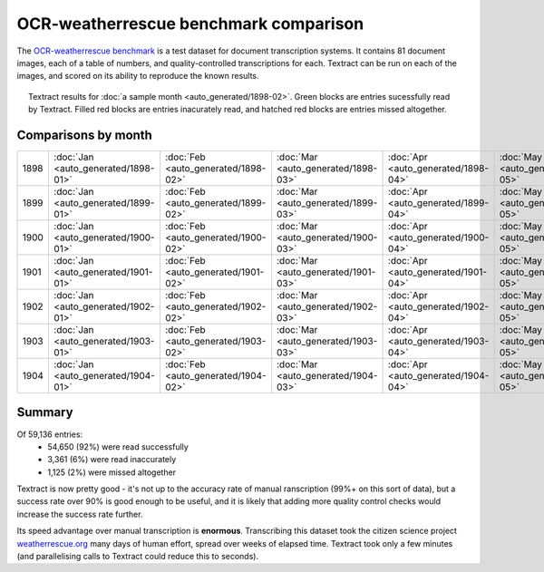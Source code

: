 OCR-weatherrescue benchmark comparison
======================================

The `OCR-weatherrescue benchmark <http://brohan.org/OCR-weatherrescue/index.html>`_ is a test dataset for document transcription systems. It contains 81 document images, each of a table of numbers, and quality-controlled transcriptions for each. Textract can be run on each of the images, and scored on its ability to reproduce the known results.

.. figure:: ../../analyses/OCR-weatherrescue/1898-02.png
   :width: 95%
   :align: center
   :figwidth: 95%

   Textract results for :doc:`a sample month  <auto_generated/1898-02>`. Green blocks are entries sucessfully read by Textract. Filled red blocks are entries inacurately read, and hatched red blocks are entries missed altogether.


Comparisons by month
--------------------

.. list-table:: 
   :widths: 15 10 10 10 10 10 10 10 10 10 10 10 10
   :header-rows: 0

   * - 1898  
     - :doc:`Jan <auto_generated/1898-01>` 
     - :doc:`Feb <auto_generated/1898-02>`
     - :doc:`Mar <auto_generated/1898-03>`
     - :doc:`Apr <auto_generated/1898-04>`
     - :doc:`May <auto_generated/1898-05>`
     - :doc:`Jun <auto_generated/1898-06>`
     - :doc:`Jul <auto_generated/1898-07>`
     - :doc:`Aug <auto_generated/1898-08>`
     - :doc:`Sep <auto_generated/1898-09>`
     - :doc:`Oct <auto_generated/1898-10>`
     - :doc:`Nov <auto_generated/1898-11>`
     - :doc:`Dec <auto_generated/1898-12>`
   * - 1899  
     - :doc:`Jan <auto_generated/1899-01>` 
     - :doc:`Feb <auto_generated/1899-02>`
     - :doc:`Mar <auto_generated/1899-03>`
     - :doc:`Apr <auto_generated/1899-04>`
     - :doc:`May <auto_generated/1899-05>`
     - :doc:`Jun <auto_generated/1899-06>`
     - :doc:`Jul <auto_generated/1899-07>`
     - :doc:`Aug <auto_generated/1899-08>`
     - :doc:`Sep <auto_generated/1899-09>`
     - :doc:`Oct <auto_generated/1899-10>`
     - :doc:`Nov <auto_generated/1899-11>`
     - :doc:`Dec <auto_generated/1899-12>`
   * - 1900  
     - :doc:`Jan <auto_generated/1900-01>` 
     - :doc:`Feb <auto_generated/1900-02>`
     - :doc:`Mar <auto_generated/1900-03>`
     - :doc:`Apr <auto_generated/1900-04>`
     - :doc:`May <auto_generated/1900-05>`
     - :doc:`Jun <auto_generated/1900-06>`
     - :doc:`Jul <auto_generated/1900-07>`
     - :doc:`Aug <auto_generated/1900-08>`
     - :doc:`Sep <auto_generated/1900-09>`
     - :doc:`Oct <auto_generated/1900-10>`
     - :doc:`Nov <auto_generated/1900-11>`
     - :doc:`Dec <auto_generated/1900-12>`
   * - 1901  
     - :doc:`Jan <auto_generated/1901-01>` 
     - :doc:`Feb <auto_generated/1901-02>`
     - :doc:`Mar <auto_generated/1901-03>`
     - :doc:`Apr <auto_generated/1901-04>`
     - :doc:`May <auto_generated/1901-05>`
     - :doc:`Jun <auto_generated/1901-06>`
     - :doc:`Jul <auto_generated/1901-07>`
     - :doc:`Aug <auto_generated/1901-08>`
     - :doc:`Sep <auto_generated/1901-09>`
     - :doc:`Oct <auto_generated/1901-10>`
     - :doc:`Nov <auto_generated/1901-11>`
     - :doc:`Dec <auto_generated/1901-12>`
   * - 1902  
     - :doc:`Jan <auto_generated/1902-01>` 
     - :doc:`Feb <auto_generated/1902-02>`
     - :doc:`Mar <auto_generated/1902-03>`
     - :doc:`Apr <auto_generated/1902-04>`
     - :doc:`May <auto_generated/1902-05>`
     - :doc:`Jun <auto_generated/1902-06>`
     - :doc:`Jul <auto_generated/1902-07>`
     - :doc:`Aug <auto_generated/1902-08>`
     - :doc:`Sep <auto_generated/1902-09>`
     - :doc:`Oct <auto_generated/1902-10>`
     - :doc:`Nov <auto_generated/1902-11>`
     - :doc:`Dec <auto_generated/1902-12>`
   * - 1903  
     - :doc:`Jan <auto_generated/1903-01>` 
     - :doc:`Feb <auto_generated/1903-02>`
     - :doc:`Mar <auto_generated/1903-03>`
     - :doc:`Apr <auto_generated/1903-04>`
     - :doc:`May <auto_generated/1903-05>`
     - :doc:`Jun <auto_generated/1903-06>`
     - :doc:`Jul <auto_generated/1903-07>`
     - :doc:`Aug <auto_generated/1903-08>`
     - :doc:`Sep <auto_generated/1903-09>`
     - :doc:`Oct <auto_generated/1903-10>`
     - :doc:`Nov <auto_generated/1903-11>`
     - :doc:`Dec <auto_generated/1903-12>`
   * - 1904  
     - :doc:`Jan <auto_generated/1904-01>` 
     - :doc:`Feb <auto_generated/1904-02>`
     - :doc:`Mar <auto_generated/1904-03>`
     - :doc:`Apr <auto_generated/1904-04>`
     - :doc:`May <auto_generated/1904-05>`
     - :doc:`Jun <auto_generated/1904-06>`
     - :doc:`Jul <auto_generated/1904-07>`
     - :doc:`Aug <auto_generated/1904-08>`
     - :doc:`Sep <auto_generated/1904-09>`
     - 
     - 
     - 

Summary
-------

Of 59,136 entries:
 * 54,650 (92%) were read successfully
 *  3,361 (6%) were read inaccurately
 *  1,125 (2%) were missed altogether

Textract is now pretty good - it's not up to the accuracy rate of manual ranscription (99%+ on this sort of data), but a success rate over 90% is good enough to be useful, and it is likely that adding more quality control checks would increase the success rate further.

Its speed advantage over manual transcription is **enormous**. Transcribing this dataset took the citizen science project `weatherrescue.org <http://weatherrescue.org>`_ many days of human effort, spread over weeks of elapsed time. Textract took only a few minutes (and parallelising calls to Textract could reduce this to seconds).
 
